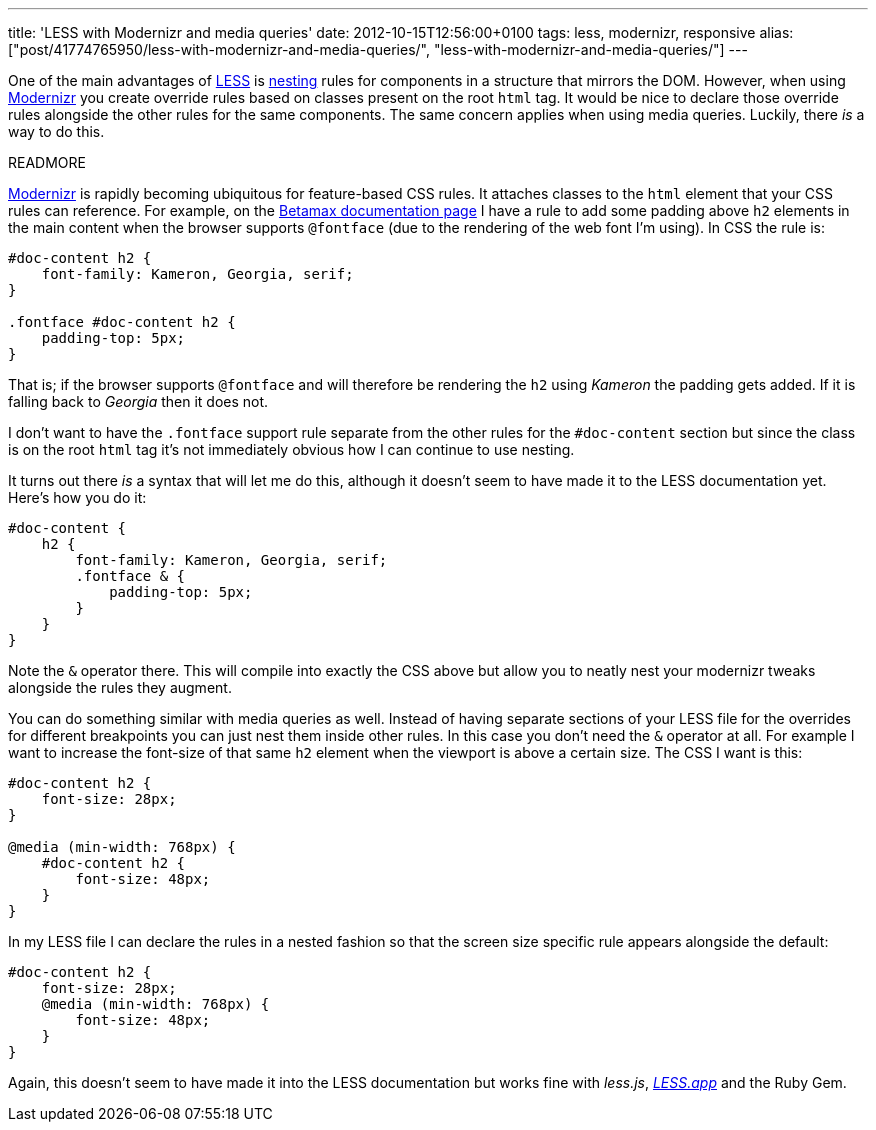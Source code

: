 ---
title: 'LESS with Modernizr and media queries'
date: 2012-10-15T12:56:00+0100
tags: less, modernizr, responsive
alias: ["post/41774765950/less-with-modernizr-and-media-queries/", "less-with-modernizr-and-media-queries/"]
---

One of the main advantages of http://lesscss.org/[LESS] is http://lesscss.org/#-nested-rules[nesting] rules for components in a structure that mirrors the DOM. However, when using http://modernizr.com/[Modernizr] you create override rules based on classes present on the root `html` tag. It would be nice to declare those override rules alongside the other rules for the same components. The same concern applies when using media queries. Luckily, there _is_ a way to do this.

READMORE

http://modernizr.com/[Modernizr] is rapidly becoming ubiquitous for feature-based CSS rules. It attaches classes to the `html` element that your CSS rules can reference. For example, on the http://freeside.co/betamax[Betamax documentation page] I have a rule to add some padding above `h2` elements in the main content when the browser supports `@fontface` (due to the rendering of the web font I'm using). In CSS the rule is:

[source,css]
-----------------------------------------
#doc-content h2 {
    font-family: Kameron, Georgia, serif;
}

.fontface #doc-content h2 {
    padding-top: 5px;
}
-----------------------------------------

That is; if the browser supports `@fontface` and will therefore be rendering the `h2` using _Kameron_ the padding gets added. If it is falling back to _Georgia_ then it does not.

I don't want to have the `.fontface` support rule separate from the other rules for the `#doc-content` section but since the class is on the root `html` tag it's not immediately obvious how I can continue to use nesting.

It turns out there _is_ a syntax that will let me do this, although it doesn't seem to have made it to the LESS documentation yet. Here's how you do it:

[source,less]
---------------------------------------------
#doc-content {
    h2 {
        font-family: Kameron, Georgia, serif;
        .fontface & {
            padding-top: 5px;
        }
    }
}
---------------------------------------------

Note the `&` operator there. This will compile into exactly the CSS above but allow you to neatly nest your modernizr tweaks alongside the rules they augment.

You can do something similar with media queries as well. Instead of having separate sections of your LESS file for the overrides for different breakpoints you can just nest them inside other rules. In this case you don't need the `&` operator at all. For example I want to increase the font-size of that same `h2` element when the viewport is above a certain size. The CSS I want is this:

[source,css]
---------------------------
#doc-content h2 {
    font-size: 28px;
}

@media (min-width: 768px) {
    #doc-content h2 {
        font-size: 48px;
    }
}
---------------------------

In my LESS file I can declare the rules in a nested fashion so that the screen size specific rule appears alongside the default:

[source,less]
-------------------------------
#doc-content h2 {
    font-size: 28px;
    @media (min-width: 768px) {
        font-size: 48px;
    }
}
-------------------------------

Again, this doesn't seem to have made it into the LESS documentation but works fine with _less.js_, _http://incident57.com/less/[LESS.app]_ and the Ruby Gem.
